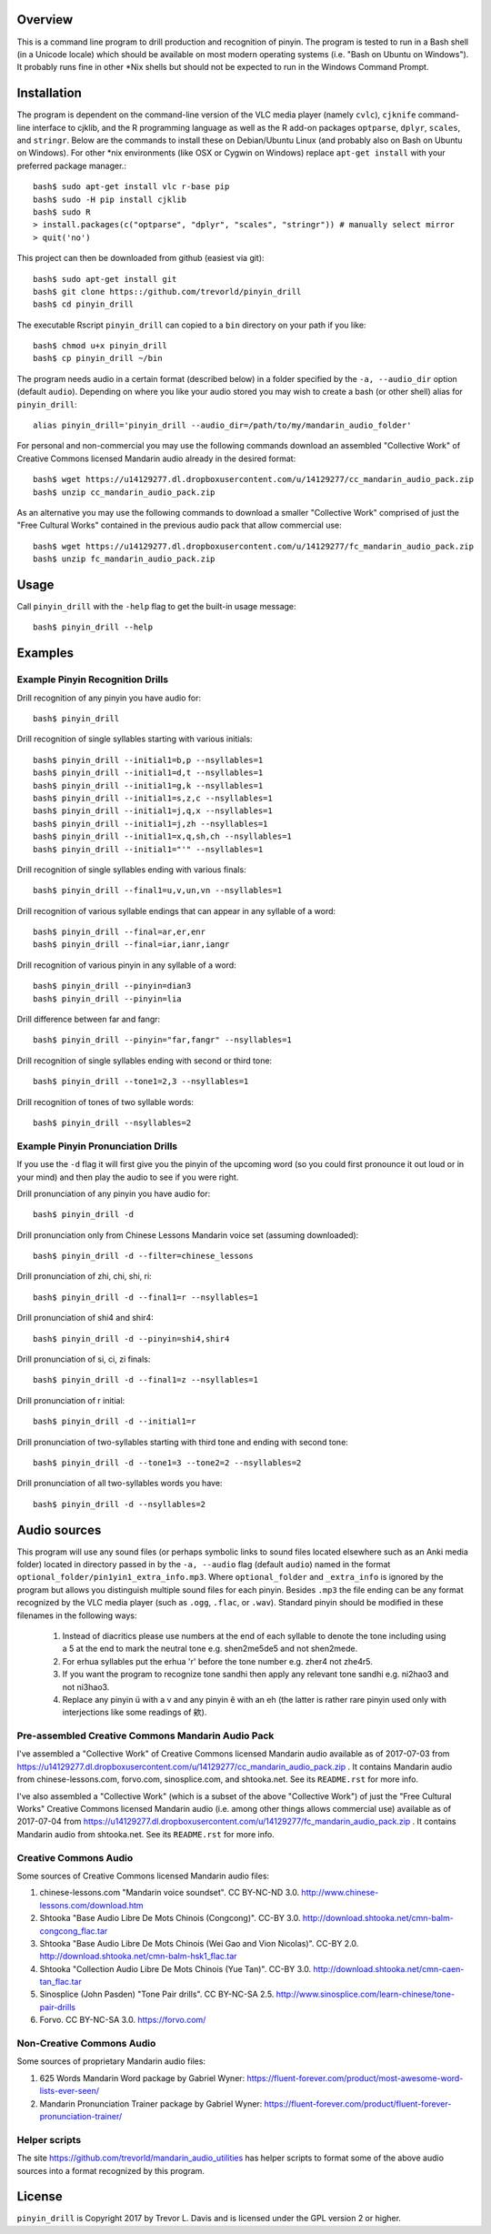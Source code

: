 Overview
--------

This is a command line program to drill production and recognition of pinyin.  The program is tested to run in a Bash shell (in a Unicode locale) which should be available on most modern operating systems (i.e. "Bash on Ubuntu on Windows").  It probably runs fine in other \*Nix shells but should not be expected to run in the Windows Command Prompt.

Installation
------------

The program is dependent on the command-line version of the VLC media player (namely ``cvlc``), ``cjknife`` command-line interface to cjklib, and the R programming language as well as the R add-on packages ``optparse``, ``dplyr``, ``scales``, and ``stringr``.  Below are the commands to install these on Debian/Ubuntu Linux (and probably also on Bash on Ubuntu on Windows).  For other \*nix environments (like OSX or Cygwin on Windows) replace ``apt-get install`` with your preferred package manager.::

    bash$ sudo apt-get install vlc r-base pip 
    bash$ sudo -H pip install cjklib
    bash$ sudo R
    > install.packages(c("optparse", "dplyr", "scales", "stringr")) # manually select mirror
    > quit('no')

This project can then be downloaded from github (easiest via git)::

    bash$ sudo apt-get install git
    bash$ git clone https::/github.com/trevorld/pinyin_drill
    bash$ cd pinyin_drill

The executable Rscript ``pinyin_drill`` can copied to a ``bin`` directory on your path if you like::

    bash$ chmod u+x pinyin_drill
    bash$ cp pinyin_drill ~/bin

The program needs audio in a certain format (described below) in a folder specified by the ``-a, --audio_dir`` option (default ``audio``).  Depending on where you like your audio stored you may wish to create a bash (or other shell) alias for ``pinyin_drill``::

    alias pinyin_drill='pinyin_drill --audio_dir=/path/to/my/mandarin_audio_folder'

For personal and non-commercial you may use the following commands download an assembled "Collective Work" of Creative Commons licensed Mandarin audio already in the desired format::

    bash$ wget https://u14129277.dl.dropboxusercontent.com/u/14129277/cc_mandarin_audio_pack.zip 
    bash$ unzip cc_mandarin_audio_pack.zip

As an alternative you may use the following commands to download a smaller "Collective Work" comprised of just the "Free Cultural Works" contained in the previous audio pack that allow commercial use::

    bash$ wget https://u14129277.dl.dropboxusercontent.com/u/14129277/fc_mandarin_audio_pack.zip 
    bash$ unzip fc_mandarin_audio_pack.zip

Usage
-----

Call ``pinyin_drill`` with the ``-help`` flag to get the built-in usage message::

    bash$ pinyin_drill --help

Examples
--------

Example Pinyin Recognition Drills
~~~~~~~~~~~~~~~~~~~~~~~~~~~~~~~~~

Drill recognition of any pinyin you have audio for::

    bash$ pinyin_drill

Drill recognition of single syllables starting with various initials::

    bash$ pinyin_drill --initial1=b,p --nsyllables=1
    bash$ pinyin_drill --initial1=d,t --nsyllables=1
    bash$ pinyin_drill --initial1=g,k --nsyllables=1
    bash$ pinyin_drill --initial1=s,z,c --nsyllables=1
    bash$ pinyin_drill --initial1=j,q,x --nsyllables=1
    bash$ pinyin_drill --initial1=j,zh --nsyllables=1
    bash$ pinyin_drill --initial1=x,q,sh,ch --nsyllables=1
    bash$ pinyin_drill --initial1="'" --nsyllables=1

Drill recognition of single syllables ending with various finals::

    bash$ pinyin_drill --final1=u,v,un,vn --nsyllables=1

Drill recognition of various syllable endings that can appear in any syllable of a word::

    bash$ pinyin_drill --final=ar,er,enr 
    bash$ pinyin_drill --final=iar,ianr,iangr 

Drill recognition of various pinyin in any syllable of a word::

    bash$ pinyin_drill --pinyin=dian3
    bash$ pinyin_drill --pinyin=lia

Drill difference between far and fangr::

    bash$ pinyin_drill --pinyin="far,fangr" --nsyllables=1

Drill recognition of single syllables ending with second or third tone::

    bash$ pinyin_drill --tone1=2,3 --nsyllables=1

Drill recognition of tones of two syllable words::

    bash$ pinyin_drill --nsyllables=2

Example Pinyin Pronunciation Drills
~~~~~~~~~~~~~~~~~~~~~~~~~~~~~~~~~~~

If you use the ``-d`` flag it will first give you the pinyin of the upcoming word (so you could first pronounce it out loud or in your mind) and then play the audio to see if you were right.

Drill pronunciation of any pinyin you have audio for::

    bash$ pinyin_drill -d

Drill pronunciation only from Chinese Lessons Mandarin voice set (assuming downloaded)::

    bash$ pinyin_drill -d --filter=chinese_lessons

Drill pronunciation of zhi, chi, shi, ri::

    bash$ pinyin_drill -d --final1=r --nsyllables=1

Drill pronunciation of shi4 and shir4::

    bash$ pinyin_drill -d --pinyin=shi4,shir4

Drill pronunciation of si, ci, zi finals::

    bash$ pinyin_drill -d --final1=z --nsyllables=1

Drill pronunciation of r initial::

    bash$ pinyin_drill -d --initial1=r 

Drill pronunciation of two-syllables starting with third tone and ending with second tone::

    bash$ pinyin_drill -d --tone1=3 --tone2=2 --nsyllables=2

Drill pronunciation of all two-syllables words you have::

    bash$ pinyin_drill -d --nsyllables=2

Audio sources
-------------

This program will use any sound files (or perhaps symbolic links to sound files located elsewhere such as an Anki media folder) located in directory passed in by the ``-a, --audio`` flag (default ``audio``) named in the format ``optional_folder/pin1yin1_extra_info.mp3``.  Where ``optional_folder`` and ``_extra_info`` is ignored by the program but allows you distinguish multiple sound files for each pinyin.  Besides ``.mp3`` the file ending can be any format recognized by the VLC media player (such as ``.ogg``, ``.flac``, or ``.wav``).  Standard pinyin should be modified in these filenames in the following ways:

   #) Instead of diacritics please use numbers at the end of each syllable to denote the tone including using a 5 at the end to mark the neutral tone e.g. shen2me5de5 and not shen2mede.
   #) For erhua syllables put the erhua 'r' before the tone number e.g. zher4 not zhe4r5. 
   #) If you want the program to recognize tone sandhi then apply any relevant tone sandhi e.g. ni2hao3 and not ni3hao3.
   #) Replace any pinyin ü with a v and any pinyin ê with an eh (the latter is rather rare pinyin used only with interjections like some readings of 欸).

Pre-assembled Creative Commons Mandarin Audio Pack
~~~~~~~~~~~~~~~~~~~~~~~~~~~~~~~~~~~~~~~~~~~~~~~~~~

I've assembled a "Collective Work" of Creative Commons licensed Mandarin audio available as of 2017-07-03 from https://u14129277.dl.dropboxusercontent.com/u/14129277/cc_mandarin_audio_pack.zip .  It contains Mandarin audio from chinese-lessons.com, forvo.com, sinosplice.com, and shtooka.net.  See its ``README.rst`` for more info.

I've also assembled a "Collective Work" (which is a subset of the above "Collective Work") of just the "Free Cultural Works" Creative Commons licensed Mandarin audio (i.e. among other things allows commercial use) available as of 2017-07-04 from https://u14129277.dl.dropboxusercontent.com/u/14129277/fc_mandarin_audio_pack.zip .  It contains Mandarin audio from shtooka.net.  See its ``README.rst`` for more info.

Creative Commons Audio
~~~~~~~~~~~~~~~~~~~~~~

Some sources of Creative Commons licensed Mandarin audio files:

#) chinese-lessons.com "Mandarin voice soundset".  CC BY-NC-ND 3.0.  http://www.chinese-lessons.com/download.htm
#) Shtooka "Base Audio Libre De Mots Chinois (Congcong)".  CC-BY 3.0.  http://download.shtooka.net/cmn-balm-congcong_flac.tar
#) Shtooka "Base Audio Libre De Mots Chinois (Wei Gao and Vion Nicolas)".  CC-BY 2.0.  http://download.shtooka.net/cmn-balm-hsk1_flac.tar
#) Shtooka "Collection Audio Libre De Mots Chinois (Yue Tan)".  CC-BY 3.0.  http://download.shtooka.net/cmn-caen-tan_flac.tar
#) Sinosplice (John Pasden) "Tone Pair drills".  CC BY-NC-SA 2.5.  http://www.sinosplice.com/learn-chinese/tone-pair-drills
#) Forvo.  CC BY-NC-SA 3.0.  https://forvo.com/

Non-Creative Commons Audio
~~~~~~~~~~~~~~~~~~~~~~~~~~

Some sources of proprietary Mandarin audio files:

#) 625 Words Mandarin Word package by Gabriel Wyner:  https://fluent-forever.com/product/most-awesome-word-lists-ever-seen/
#) Mandarin Pronunciation Trainer package by Gabriel Wyner:  https://fluent-forever.com/product/fluent-forever-pronunciation-trainer/ 

Helper scripts
~~~~~~~~~~~~~~

The site https://github.com/trevorld/mandarin_audio_utilities has helper scripts to format some of the above audio sources into a format recognized by this program.

License
-------

``pinyin_drill`` is Copyright 2017 by Trevor L. Davis and is licensed under the GPL version 2 or higher.  
